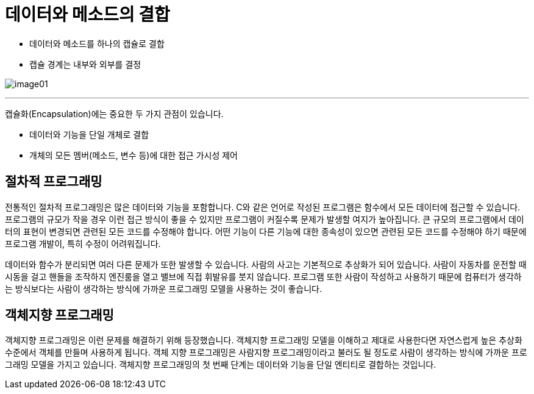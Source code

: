 = 데이터와 메소드의 결합

* 데이터와 메소드를 하나의 캡슐로 결합
* 캡슐 경계는 내부와 외부를 결정

image:../images/image01.png[]

---

캡슐화(Encapsulation)에는 중요한 두 가지 관점이 있습니다.

* 데이터와 기능을 단일 개체로 결합
* 개체의 모든 멤버(메소드, 변수 등)에 대한 접근 가시성 제어

== 절차적 프로그래밍

전통적인 절차적 프로그래밍은 많은 데이터와 기능을 포함합니다. C와 같은 언어로 작성된 프로그램은 함수에서 모든 데이터에 접근할 수 있습니다. 프로그램의 규모가 작을 경우 이런 접근 방식이 좋을 수 있지만 프로그램이 커질수록 문제가 발생할 여지가 높아집니다. 큰 규모의 프로그램에서 데이터의 표현이 변경되면 관련된 모든 코드를 수정해야 합니다. 어떤 기능이 다른 기능에 대한 종속성이 있으면 관련된 모든 코드를 수정해야 하기 때문에 프로그램 개발이, 특히 수정이 어려워집니다. 

데이터와 함수가 분리되면 여러 다른 문제가 또한 발생할 수 있습니다. 사람의 사고는 기본적으로 추상화가 되어 있습니다. 사람이 자동차를 운전할 때 시동을 걸고 핸들을 조작하지 엔진룸을 열고 밸브에 직접 휘발유를 붓지 않습니다. 프로그램 또한 사람이 작성하고 사용하기 때문에 컴퓨터가 생각하는 방식보다는 사람이 생각하는 방식에 가까운 프로그래밍 모델을 사용하는 것이 좋습니다.

== 객체지향 프로그래밍

객체지향 프로그래밍은 이런 문제를 해결하기 위해 등장했습니다. 객체지향 프로그래밍 모델을 이해하고 제대로 사용한다면 자연스럽게 높은 추상화 수준에서 객체를 만들며 사용하게 됩니다. 객체 지향 프로그래밍은 사람지향 프로그래밍이라고 불러도 될 정도로 사람이 생각하는 방식에 가까운 프로그래밍 모델을 가지고 있습니다.
객체지향 프로그래밍의 첫 번째 단계는 데이터와 기능을 단일 엔티티로 결합하는 것입니다. 